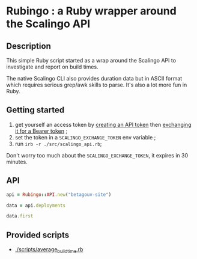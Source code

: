 * Rubingo : a Ruby wrapper around the Scalingo API

** Description

This simple Ruby script started as a wrap around the Scalingo API to
investigate and report on build times.

The native Scalingo CLI also provides duration data but in ASCII
format which requires serious grep/awk skills to parse. It's also a
lot more fun in Ruby.

** Getting started

1. get yourself an access token by [[https://dashboard.scalingo.com/account/tokens][creating an API token]] then
   [[https://developers.scalingo.com/index#authentication][exchanging it for a Bearer token]] ;
2. set the token in a ~SCALINGO_EXCHANGE_TOKEN~ env variable ;
3. run ~irb -r ./src/scalingo_api.rb~;

Don't worry too much about the ~SCALINGO_EXCHANGE_TOKEN~, it expires
in 30 minutes.

** API

#+begin_src ruby
api = Rubingo::API.new("betagouv-site")

data = api.deployments

data.first
#+end_src

** Provided scripts

- [[./scripts/average_build_time.rb][./scripts/average_build_time.rb]]
